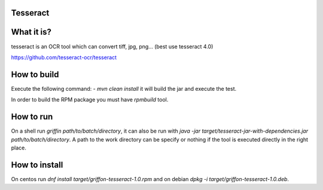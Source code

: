 Tesseract
----------
What it is?
-----------
tesseract is an OCR tool which can convert tiff, jpg, png... (best use tesseract 4.0)

https://github.com/tesseract-ocr/tesseract

How to build
------------
Execute the following command:
- `mvn clean install` it will build the jar and execute the test.

In order to build the RPM package you must have `rpmbuild` tool.

How to run
----------
On a shell run `griffin path/to/batch/directory`, it can also be run with `java -jar target/tesseract-jar-with-dependencies.jar path/to/batch/directory`. A path to the work directory can be specify or nothing if the tool is executed directly in the right place.

How to install
--------------
On centos run `dnf install target/griffon-tesseract-1.0.rpm` and on debian `dpkg -i target/griffon-tesseract-1.0.deb`.
